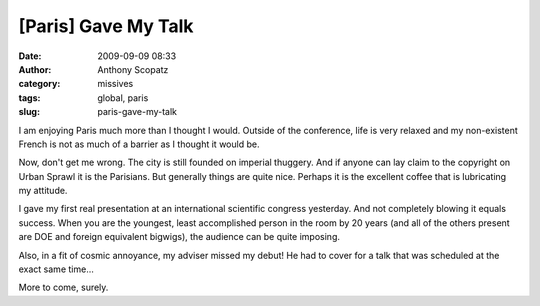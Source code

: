 [Paris] Gave My Talk
####################
:date: 2009-09-09 08:33
:author: Anthony Scopatz
:category: missives
:tags: global, paris
:slug: paris-gave-my-talk

I am enjoying Paris much more than I thought I would. Outside of the
conference, life is very relaxed and my non-existent French is not as
much of a barrier as I thought it would be.

|image0|

Now, don't get me wrong. The city is still founded on imperial thuggery.
And if anyone can lay claim to the copyright on Urban Sprawl it is the
Parisians. But generally things are quite nice. Perhaps it is the
excellent coffee that is lubricating my attitude.

I gave my first real presentation at an international scientific
congress yesterday. And not completely blowing it equals success. When
you are the youngest, least accomplished person in the room by 20 years
(and all of the others present are DOE and foreign equivalent bigwigs),
the audience can be quite imposing.

Also, in a fit of cosmic annoyance, my adviser missed my debut! He had
to cover for a talk that was scheduled at the exact same time...

More to come, surely.

.. |image0| image:: http://lh3.ggpht.com/_KFdIKJVlj1w/SnpljVjvM6I/AAAAAAAACfQ/4Q3lP3WDgPc/s400/p7120020.jpg
